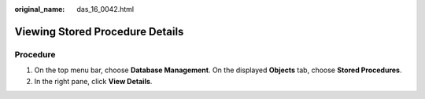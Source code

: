 :original_name: das_16_0042.html

.. _das_16_0042:

Viewing Stored Procedure Details
================================

Procedure
---------

#. On the top menu bar, choose **Database Management**. On the displayed **Objects** tab, choose **Stored Procedures**.
#. In the right pane, click **View Details**.

